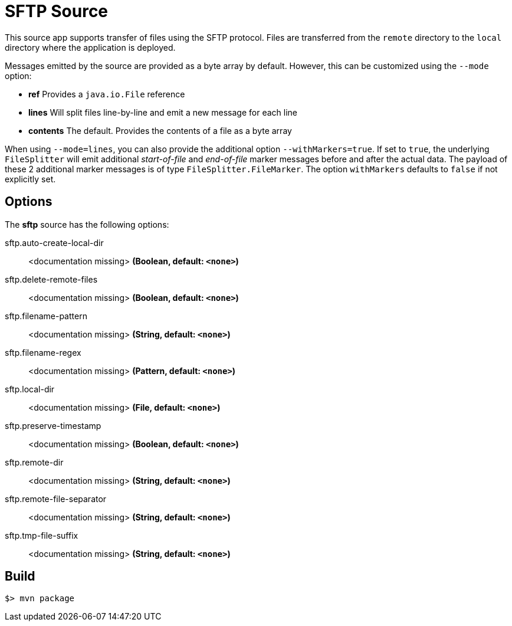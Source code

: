 //tag::ref-doc[]
= SFTP Source

This source app supports transfer of files using the SFTP protocol.
Files are transferred from the `remote` directory to the `local` directory where the application is deployed.

Messages emitted by the source are provided as a byte array by default. However, this can be
customized using the `--mode` option:

- *ref* Provides a `java.io.File` reference
- *lines* Will split files line-by-line and emit a new message for each line
- *contents* The default. Provides the contents of a file as a byte array

When using `--mode=lines`, you can also provide the additional option `--withMarkers=true`.
If set to `true`, the underlying `FileSplitter` will emit additional _start-of-file_ and _end-of-file_ marker messages before and after the actual data.
The payload of these 2 additional marker messages is of type `FileSplitter.FileMarker`. The option `withMarkers` defaults to `false` if not explicitly set.

== Options

The **$$sftp$$** $$source$$ has the following options:

//tag::configuration-properties[]
$$sftp.auto-create-local-dir$$:: $$<documentation missing>$$ *($$Boolean$$, default: `<none>`)*
$$sftp.delete-remote-files$$:: $$<documentation missing>$$ *($$Boolean$$, default: `<none>`)*
$$sftp.filename-pattern$$:: $$<documentation missing>$$ *($$String$$, default: `<none>`)*
$$sftp.filename-regex$$:: $$<documentation missing>$$ *($$Pattern$$, default: `<none>`)*
$$sftp.local-dir$$:: $$<documentation missing>$$ *($$File$$, default: `<none>`)*
$$sftp.preserve-timestamp$$:: $$<documentation missing>$$ *($$Boolean$$, default: `<none>`)*
$$sftp.remote-dir$$:: $$<documentation missing>$$ *($$String$$, default: `<none>`)*
$$sftp.remote-file-separator$$:: $$<documentation missing>$$ *($$String$$, default: `<none>`)*
$$sftp.tmp-file-suffix$$:: $$<documentation missing>$$ *($$String$$, default: `<none>`)*
//end::configuration-properties[]

//end::ref-doc[]
== Build

```
$> mvn package
```
